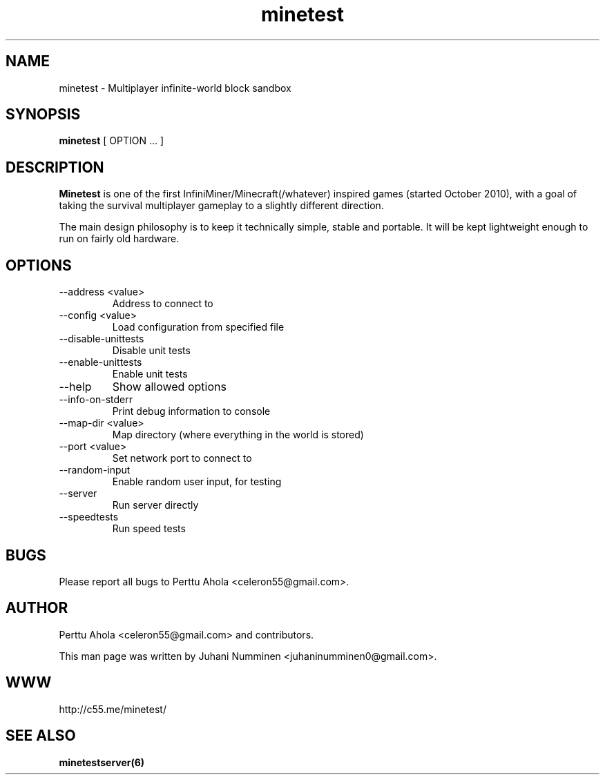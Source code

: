 .\" Minetest man page
.TH minetest 6 "29 January 2012" "" ""

.SH NAME
minetest \- Multiplayer infinite-world block sandbox

.SH SYNOPSIS
.B minetest
[ OPTION ... ]

.SH DESCRIPTION
.B Minetest
is one of the first InfiniMiner/Minecraft(/whatever) inspired games (started October 2010), with a goal of taking the survival multiplayer gameplay to a slightly different direction.
.PP
The main design philosophy is to keep it technically simple, stable and portable. It will be kept lightweight enough to run on fairly old hardware.

.SH OPTIONS
.TP
\-\-address <value>
Address to connect to
.TP
\-\-config <value>
Load configuration from specified file
.TP
\-\-disable\-unittests
Disable unit tests
.TP
\-\-enable\-unittests
Enable unit tests
.TP
\-\-help
Show allowed options
.TP
\-\-info\-on\-stderr
Print debug information to console
.TP
\-\-map\-dir <value>
Map directory (where everything in the world is stored)
.TP
\-\-port <value>
Set network port to connect to
.TP
\-\-random\-input
Enable random user input, for testing
.TP
\-\-server
Run server directly
.TP
\-\-speedtests
Run speed tests

.SH BUGS
Please report all bugs to Perttu Ahola <celeron55@gmail.com>.

.SH AUTHOR
.PP
Perttu Ahola <celeron55@gmail.com>
and contributors.
.PP
This man page was written by
Juhani Numminen <juhaninumminen0@gmail.com>.

.SH WWW
http://c55.me/minetest/

.SH "SEE ALSO"
.BR minetestserver(6)